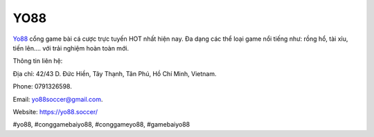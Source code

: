 YO88
===================================

`Yo88 <https://yo88.soccer/>`_ cổng game bài cá cược trực tuyến HOT nhất hiện nay. Đa dạng các thể loại game nổi tiếng như: rồng hổ, tài xỉu, tiến lên.... với trải nghiệm hoàn toàn mới. 

Thông tin liên hệ: 

Địa chỉ: 42/43 D. Đức Hiền, Tây Thạnh, Tân Phú, Hồ Chí Minh, Vietnam. 

Phone: 0791326598. 

Email: yo88soccer@gmail.com. 

Website: https://yo88.soccer/ 

#yo88, #conggamebaiyo88, #conggameyo88, #gamebaiyo88
